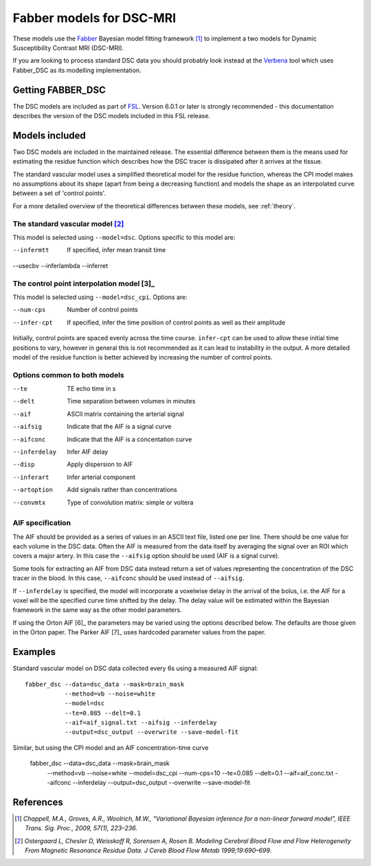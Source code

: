 Fabber models for DSC-MRI
=========================

.. image:: dsc_example.jpg
   :scale: 75%
   :alt: DSC example
   :align: right

These models use the `Fabber <https://fabber-core.readthedocs.io/>`_
Bayesian model fitting framework [1]_ to implement a two models
for Dynamic Susceptibility Contrast MRI (DSC-MRI).

If you are looking to process standard 
DSC data you should probably look instead at the 
`Verbena <https://verbena.readthedocs.io>`_ tool which
uses Fabber_DSC as its modelling implementation.

Getting FABBER_DSC
------------------

The DSC models are included as part of `FSL <https://fsl.fmrib.ox.ac.uk/fsl/>`_. Version 6.0.1
or later is strongly recommended - this documentation describes the version of the DSC
models included in this FSL release.

Models included
---------------

Two DSC models are included in the maintained release. The essential difference
between them is the means used for estimating the residue function which
describes how the DSC tracer is dissipated after it arrives at the tissue.

The standard vascular model uses a simplified theoretical model for the residue
function, whereas the CPI model makes no assumptions about its shape (apart
from being a decreasing function) and models the shape as an interpolated curve
between a set of 'control points'.

For a more detailed overview of the theoretical differences between these models,
see :ref:`theory`.

The standard vascular model [2]_
~~~~~~~~~~~~~~~~~~~~~~~~~~~~~~~~

This model is selected using ``--model=dsc``. Options specific to this
model are:

--infermtt      If specified, infer mean transit time
--usecbv        
--inferlambda   
--inferret      
                
The control point interpolation model [3]_
~~~~~~~~~~~~~~~~~~~~~~~~~~~~~~~~~~~~~~~~~~

This model is selected using ``--model=dsc_cpi``. Options are:

--num-cps       Number of control points
--infer-cpt     If specified, infer the time position of control points as well as their amplitude

Initially, control points are spaced evenly across the time course. ``infer-cpt`` can be used
to allow these initial time positions to vary, however in general this is not recommended as it can lead to instability in the output. A more detailed model of the residue function is better achieved by increasing the number of control points.

Options common to both models 
~~~~~~~~~~~~~~~~~~~~~~~~~~~~~

--te            TE echo time in s
--delt          Time separation between volumes in minutes
--aif           ASCII matrix containing the arterial signal
--aifsig        Indicate that the AIF is a signal curve
--aifconc       Indicate that the AIF is a concentation curve
--inferdelay    Infer AIF delay
--disp          Apply dispersion to AIF
--inferart      Infer arterial component
--artoption     Add signals rather than concentrations
--convmtx       Type of convolution matrix: simple or voltera
   
AIF specification
~~~~~~~~~~~~~~~~~

The AIF should be provided as a series of values in an ASCII text file, listed one per line.
There should be one value for each volume in the DSC data. Often the AIF is measured from the
data itself by averaging the signal over an ROI which covers a major artery. In this case
the ``--aifsig`` option should be used (AIF is a signal curve).

Some tools for extracting an AIF from DSC data instead return a set of values representing
the concentration of the DSC tracer in the blood. In this case, ``--aifconc`` should be used
instead of ``--aifsig``.

If ``--inferdelay`` is specified, the model will incorporate a voxelwise delay in the arrival
of the bolus, i.e. the AIF for a voxel will be the specified curve time shifted by the delay.
The delay value will be estimated within the Bayesian framework in the same way as the other
model parameters.


If using the Orton AIF [6]_ the parameters may be varied using the options described below. The
defaults are those given in the Orton paper. The Parker AIF [7]_ uses hardcoded parameter values
from the paper.

Examples
--------

Standard vascular model on DSC data collected every 6s using a measured AIF signal::

    fabber_dsc --data=dsc_data --mask=brain_mask
               --method=vb --noise=white 
               --model=dsc
               --te=0.085 --delt=0.1
               --aif=aif_signal.txt --aifsig --inferdelay
               --output=dsc_output --overwrite --save-model-fit

Similar, but using the CPI model and an AIF concentration-time curve

    fabber_dsc --data=dsc_data --mask=brain_mask 
               --method=vb --noise=white 
               --model=dsc_cpi --num-cps=10
               --te=0.085 --delt=0.1
               --aif=aif_conc.txt --aifconc --inferdelay
               --output=dsc_output --overwrite --save-model-fit

References
----------

.. [1] *Chappell, M.A., Groves, A.R., Woolrich, M.W., "Variational Bayesian
   inference for a non-linear forward model", IEEE Trans. Sig. Proc., 2009,
   57(1), 223–236.*

.. [2] *Ostergaard L, Chesler D, Weisskoff R, Sorensen A, Rosen B. Modeling Cerebral Blood Flow and Flow 
   Heterogeneity From Magnetic Resonance Residue Data. J Cereb Blood Flow Metab 1999;19:690–699.*


